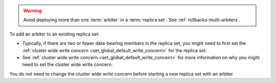 .. warning:: 

   Avoid deploying more than one :term:`arbiter` in a :term:`replica
   set`. See :ref:`rollbacks-multi-arbiters`.

To add an arbiter to an existing replica set:

- Typically, if there are two or fewer data-bearing members in the
  replica set, you might need to first set the :ref:`cluster wide write
  concern <set_global_default_write_concern>` for the replica set.

- See :ref:`cluster wide write concern
  <set_global_default_write_concern>` for more information on why you
  might need to set the cluster wide write concern.

You do not need to change the cluster wide write concern before starting
a new replica set with an arbiter.

.. seealso::

   :ref:`Default write concern formula <default-wc-formula>`
